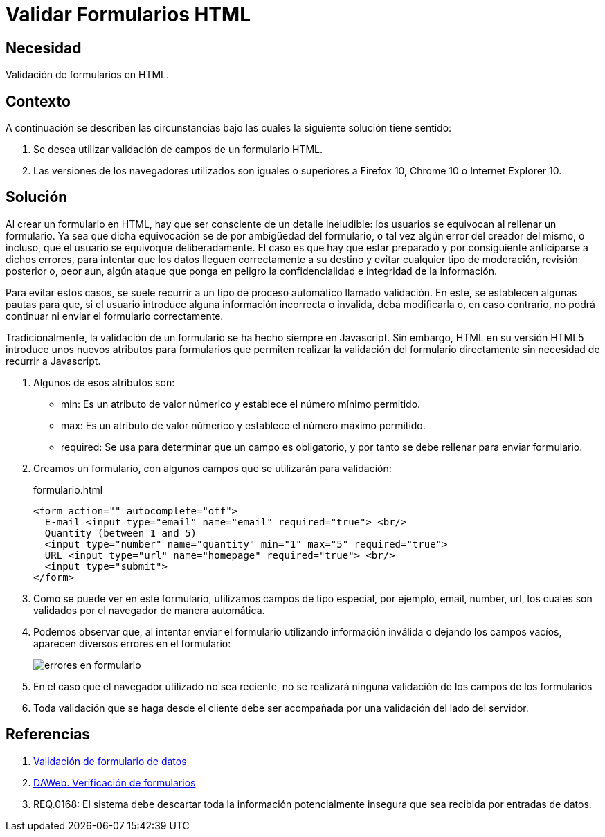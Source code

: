 :slug: kb/html/validar-formulario-html/
:category: html
:description: Nuestros ethical hackers explican cómo evitar vulnerabilidades de seguridad mediante la programación segura en HTML al validar formularios. Los errores en formularios suponen una amenaza potencial para las aplicaciones web debido a que pueden llevar código malicioso, como el caso de ataques XSS o SQLi.
:keywords: HTML, Seguridad, Validar, Formulario, Navegador, Error.
:kb: yes

= Validar Formularios HTML

== Necesidad

Validación de formularios en +HTML+.

== Contexto

A continuación se describen las circunstancias 
bajo las cuales la siguiente solución tiene sentido:

. Se desea utilizar validación de campos de un formulario +HTML+.
. Las versiones de los navegadores utilizados son iguales o superiores 
a +Firefox 10+, +Chrome 10+ o +Internet Explorer 10+.

== Solución

Al crear un formulario en +HTML+, 
hay que ser consciente de un detalle ineludible: 
los usuarios se equivocan al rellenar un formulario. 
Ya sea que dicha equivocación 
se de por ambigüedad del formulario,  
o tal vez algún error del creador del mismo, 
o incluso, que el usuario se equivoque deliberadamente. 
El caso es que hay que estar preparado 
y por consiguiente anticiparse a dichos errores, 
para intentar que los datos lleguen correctamente a su destino 
y evitar cualquier tipo de moderación, revisión posterior 
o, peor aun, algún ataque que ponga en peligro 
la confidencialidad e integridad de la información.

Para evitar estos casos, se suele recurrir 
a un tipo de proceso automático llamado validación. 
En este, se establecen algunas pautas para que, 
si el usuario introduce alguna información incorrecta o invalida, 
deba modificarla o, en caso contrario, 
no podrá continuar ni enviar el formulario correctamente.

Tradicionalmente, la validación de un formulario 
se ha hecho siempre en +Javascript+. 
Sin embargo, +HTML+ en su versión +HTML5+ 
introduce unos nuevos atributos para formularios 
que permiten realizar la validación del formulario directamente 
sin necesidad de recurrir a +Javascript+.

. Algunos de esos atributos son:

* +min+: Es un atributo de valor númerico 
y establece el número mínimo permitido.
* +max+: Es un atributo de valor númerico 
y establece el número máximo permitido.
* +required+: Se usa para determinar que un campo es obligatorio,
y por tanto se debe rellenar para enviar formulario.

. Creamos un formulario, con algunos campos que se utilizarán para validación:
+
.formulario.html
[source, html, linenums]
----
<form action="" autocomplete="off">
  E-mail <input type="email" name="email" required="true"> <br/>
  Quantity (between 1 and 5) 
  <input type="number" name="quantity" min="1" max="5" required="true">
  URL <input type="url" name="homepage" required="true"> <br/>
  <input type="submit">
</form>
----

. Como se puede ver en este formulario, 
utilizamos campos de tipo especial, 
por ejemplo, +email+, +number+, +url+, 
los cuales son validados por el navegador de manera automática.

. Podemos observar que, al intentar enviar el formulario 
utilizando información inválida o dejando los campos vacíos,
aparecen diversos errores en el formulario:
+
image::formulario.png[errores en formulario]

. En el caso que el navegador utilizado no sea reciente, 
no se realizará ninguna validación de los campos de los formularios

. Toda validación que se haga desde el cliente 
debe ser acompañada por una validación del lado del servidor.

== Referencias

. [[r1]] link:https://developer.mozilla.org/es/docs/Learn/HTML/Forms/Validacion_formulario_datos[Validación de formulario de datos]
. [[r2]] link:http://www.um.es/docencia/barzana/DAWEB/Desarrollo-de-aplicaciones-web-teoria-formularios-ejemplo-1.html[DAWeb. Verificación de formularios]
. [[r3]] REQ.0168: El sistema debe descartar 
toda la información potencialmente insegura 
que sea recibida por entradas de datos.
